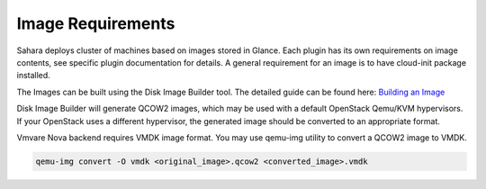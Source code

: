 

.. _sahara-images:

Image Requirements
------------------

Sahara deploys cluster of machines based on images stored in Glance.
Each plugin has its own requirements on image contents, see specific plugin
documentation for details. A general requirement for an image is to have
cloud-init package installed.

The Images can be built using the Disk Image Builder tool. The detailed guide
can be found here: `Building an Image <http://sahara.readthedocs.org/en/stable-icehouse/userdoc/diskimagebuilder.html>`_

Disk Image Builder will generate QCOW2 images, which may be used with a
default OpenStack Qemu/KVM hypervisors. If your OpenStack uses a different
hypervisor, the generated image should be converted to an appropriate format.

Vmvare Nova backend requires VMDK image format. You may use qemu-img
utility to convert a QCOW2 image to VMDK.

.. sourcecode:: console

    qemu-img convert -O vmdk <original_image>.qcow2 <converted_image>.vmdk